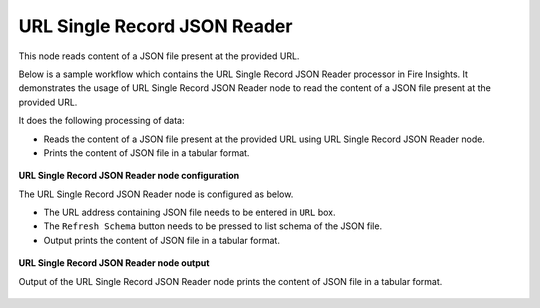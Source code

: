 URL Single Record JSON Reader
===============================
This node reads content of a JSON file present at the provided URL.

Below is a sample workflow which contains the URL Single Record JSON Reader processor in Fire Insights. It demonstrates the usage of URL Single Record JSON Reader node to read the content of a JSON file present at the provided URL.

It does the following processing of data:

*	Reads the content of a JSON file present at the provided URL using URL Single Record JSON Reader node.
*	Prints the content of JSON file in a tabular format.

.. figure:: ../../../_assets/user-guide/read-write/read-structured/read-JSON-URL-WF.png
   :alt: readwrite_userguide
   :width: 50%
   
**URL Single Record JSON Reader node configuration**

The URL Single Record JSON Reader node is configured as below.

*	The URL address containing JSON file needs to be entered in ``URL`` box. 
*	The ``Refresh Schema`` button needs to be pressed to list schema of the JSON file.
*	Output prints the content of JSON file in a tabular format.

.. figure:: ../../../_assets/user-guide/read-write/read-structured/url_config.PNG
   :alt: readwrite_userguide
   :width: 70%
   
**URL Single Record JSON Reader node output**

Output of the URL Single Record JSON Reader node prints the content of JSON file in a tabular format.

.. figure:: ../../../_assets/user-guide/read-write/read-structured/url_output.PNG
   :alt: readwrite_userguide
   :width: 70%       	    
